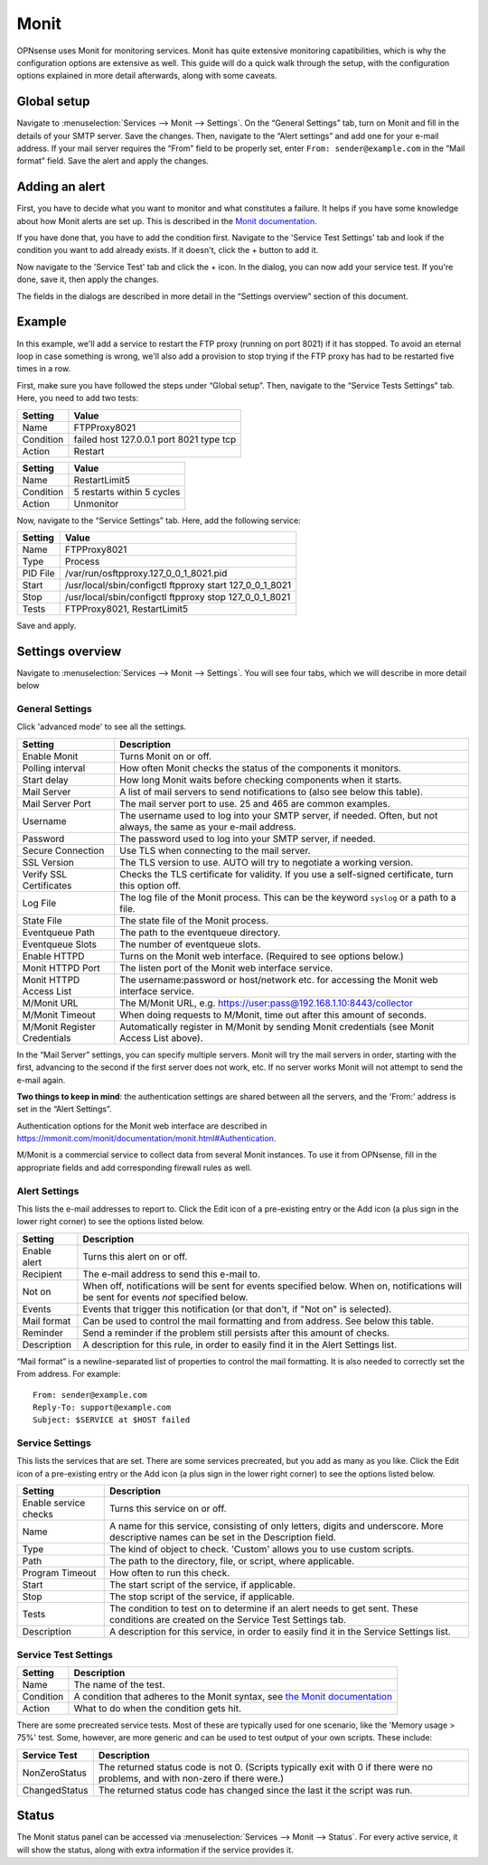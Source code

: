 =====
Monit
=====

OPNsense uses Monit for monitoring services. Monit has quite extensive monitoring capatibilities, which is why the
configuration options are extensive as well. This guide will do a quick walk through the setup, with the
configuration options explained in more detail afterwards, along with some caveats.

------------
Global setup
------------

Navigate to :menuselection:`Services --> Monit --> Settings`. On the “General Settings” tab, turn on Monit and fill in the details of your SMTP server. Save the changes.
Then, navigate to the “Alert settings” and add one for your e-mail address. If your mail server requires the “From” field
to be properly set, enter ``From: sender@example.com`` in the “Mail format” field. Save the alert and apply the changes.

---------------
Adding an alert
---------------

First, you have to decide what you want to monitor and what constitutes a failure. It helps if you have some knowledge
about how Monit alerts are set up. This is described in the
`Monit documentation <https://mmonit.com/monit/documentation/monit.html#ALERT-MESSAGES>`_.

If you have done that, you have to add the condition first. Navigate to the 'Service Test Settings' tab and look if the
condition you want to add already exists. If it doesn't, click the + button to add it.

Now navigate to the 'Service Test' tab and click the + icon. In the dialog, you can now add your service test. If you're done,
save it, then apply the changes.

The fields in the dialogs are described in more detail in the “Settings overview” section of this document.

-------
Example
-------

In this example, we'll add a service to restart the FTP proxy (running on port 8021) if it has stopped. To avoid an
eternal loop in case something is wrong, we'll also add a provision to stop trying if the FTP proxy has had to be
restarted five times in a row.

First, make sure you have followed the steps under “Global setup”. Then, navigate to the “Service Tests Settings” tab.
Here, you need to add two tests:

+-----------+------------------------------------------+
| Setting   | Value                                    |
+===========+==========================================+
| Name      | FTPProxy8021                             |
+-----------+------------------------------------------+
| Condition | failed host 127.0.0.1 port 8021 type tcp |
+-----------+------------------------------------------+
| Action    | Restart                                  |
+-----------+------------------------------------------+

+-----------+----------------------------+
| Setting   | Value                      |
+===========+============================+
| Name      | RestartLimit5              |
+-----------+----------------------------+
| Condition | 5 restarts within 5 cycles |
+-----------+----------------------------+
| Action    | Unmonitor                  |
+-----------+----------------------------+

Now, navigate to the “Service Settings” tab. Here, add the following service:

+-----------+---------------------------------------------------------+
| Setting   | Value                                                   |
+===========+=========================================================+
| Name      | FTPProxy8021                                            |
+-----------+---------------------------------------------------------+
| Type      | Process                                                 |
+-----------+---------------------------------------------------------+
| PID File  | /var/run/osftpproxy.127_0_0_1_8021.pid                  |
+-----------+---------------------------------------------------------+
| Start     | /usr/local/sbin/configctl ftpproxy start 127_0_0_1_8021 |
+-----------+---------------------------------------------------------+
| Stop      | /usr/local/sbin/configctl ftpproxy stop 127_0_0_1_8021  |
+-----------+---------------------------------------------------------+
| Tests     | FTPProxy8021, RestartLimit5                             |
+-----------+---------------------------------------------------------+

Save and apply.

-----------------
Settings overview
-----------------

Navigate to :menuselection:`Services --> Monit --> Settings`. You will see four tabs, which we will describe in more detail below

^^^^^^^^^^^^^^^^
General Settings
^^^^^^^^^^^^^^^^

Click 'advanced mode' to see all the settings.

+-------------------------------+-----------------------------------------------------------------------------------------------------------------------+
| Setting                       | Description                                                                                                           |
+===============================+=======================================================================================================================+
| Enable Monit                  | Turns Monit on or off.                                                                                                |
+-------------------------------+-----------------------------------------------------------------------------------------------------------------------+
| Polling interval              | How often Monit checks the status of the components it monitors.                                                      |
+-------------------------------+-----------------------------------------------------------------------------------------------------------------------+
| Start delay                   | How long Monit waits before checking components when it starts.                                                       |
+-------------------------------+-----------------------------------------------------------------------------------------------------------------------+
| Mail Server                   | A list of mail servers to send notifications to (also see below this table).                                          |
+-------------------------------+-----------------------------------------------------------------------------------------------------------------------+
| Mail Server Port              | The mail server port to use. 25 and 465 are common examples.                                                          |
+-------------------------------+-----------------------------------------------------------------------------------------------------------------------+
| Username                      | The username used to log into your SMTP server, if needed. Often, but not always, the same as your e-mail address.    |
+-------------------------------+-----------------------------------------------------------------------------------------------------------------------+
| Password                      | The password used to log into your SMTP server, if needed.                                                            |
+-------------------------------+-----------------------------------------------------------------------------------------------------------------------+
| Secure Connection             | Use TLS when connecting to the mail server.                                                                           |
+-------------------------------+-----------------------------------------------------------------------------------------------------------------------+
| SSL Version                   | The TLS version to use. AUTO will try to negotiate a working version.                                                 |
+-------------------------------+-----------------------------------------------------------------------------------------------------------------------+
| Verify SSL Certificates       | Checks the TLS certificate for validity. If you use a self-signed certificate, turn this option off.                  |
+-------------------------------+-----------------------------------------------------------------------------------------------------------------------+
| Log File                      | The log file of the Monit process. This can be the keyword ``syslog`` or a path to a file.                            |
+-------------------------------+-----------------------------------------------------------------------------------------------------------------------+
| State File                    | The state file of the Monit process.                                                                                  |
+-------------------------------+-----------------------------------------------------------------------------------------------------------------------+
| Eventqueue Path               | The path to the eventqueue directory.                                                                                 |
+-------------------------------+-----------------------------------------------------------------------------------------------------------------------+
| Eventqueue Slots              | The number of eventqueue slots.                                                                                       |
+-------------------------------+-----------------------------------------------------------------------------------------------------------------------+
| Enable HTTPD                  | Turns on the Monit web interface. (Required to see options below.)                                                    |
+-------------------------------+-----------------------------------------------------------------------------------------------------------------------+
| Monit HTTPD Port              | The listen port of the Monit web interface service.                                                                   |
+-------------------------------+-----------------------------------------------------------------------------------------------------------------------+
| Monit HTTPD Access List       | The username:password or host/network etc. for accessing the Monit web interface service.                             |
+-------------------------------+-----------------------------------------------------------------------------------------------------------------------+
| M/Monit URL                   | The M/Monit URL, e.g. https://user:pass@192.168.1.10:8443/collector                                                   |
+-------------------------------+-----------------------------------------------------------------------------------------------------------------------+
| M/Monit Timeout               | When doing requests to M/Monit, time out after this amount of seconds.                                                |
+-------------------------------+-----------------------------------------------------------------------------------------------------------------------+
| M/Monit Register Credentials  | Automatically register in M/Monit by sending Monit credentials (see Monit Access List above).                         |
+-------------------------------+-----------------------------------------------------------------------------------------------------------------------+

In the “Mail Server” settings, you can specify multiple servers. Monit will try the mail servers in order,
starting with the first, advancing to the second if the first server does not work, etc.
If no server works Monit will not attempt to send the e-mail again.

**Two things to keep in mind**:
the authentication settings are shared between all the servers, and the 'From:' address is set in the “Alert Settings”.

Authentication options for the Monit web interface are described in
https://mmonit.com/monit/documentation/monit.html#Authentication.

M/Monit is a commercial service to collect data from several Monit instances. To use it from OPNsense, fill in the
appropriate fields and add corresponding firewall rules as well.

^^^^^^^^^^^^^^
Alert Settings
^^^^^^^^^^^^^^

This lists the e-mail addresses to report to. Click the Edit icon of a pre-existing entry or the Add icon
(a plus sign in the lower right corner) to see the options listed below.

+-------------------------------+----------------------------------------------------------------------------------------------------------------------------------------+
| Setting                       | Description                                                                                                                            |
+===============================+========================================================================================================================================+
| Enable alert                  | Turns this alert on or off.                                                                                                            |
+-------------------------------+----------------------------------------------------------------------------------------------------------------------------------------+
| Recipient                     | The e-mail address to send this e-mail to.                                                                                             |
+-------------------------------+----------------------------------------------------------------------------------------------------------------------------------------+
| Not on                        | When off, notifications will be sent for events specified below. When on, notifications will be sent for events *not* specified below. |
+-------------------------------+----------------------------------------------------------------------------------------------------------------------------------------+
| Events                        | Events that trigger this notification (or that don't, if "Not on" is selected).                                                        |
+-------------------------------+----------------------------------------------------------------------------------------------------------------------------------------+
| Mail format                   | Can be used to control the mail formatting and from address. See below this table.                                                     |
+-------------------------------+----------------------------------------------------------------------------------------------------------------------------------------+
| Reminder                      | Send a reminder if the problem still persists after this amount of checks.                                                             |
+-------------------------------+----------------------------------------------------------------------------------------------------------------------------------------+
| Description                   | A description for this rule, in order to easily find it in the Alert Settings list.                                                    |
+-------------------------------+----------------------------------------------------------------------------------------------------------------------------------------+

“Mail format” is a newline-separated list of properties to control the mail formatting. It is also needed to correctly
set the From address. For example::

    From: sender@example.com
    Reply-To: support@example.com
    Subject: $SERVICE at $HOST failed


^^^^^^^^^^^^^^^^
Service Settings
^^^^^^^^^^^^^^^^

This lists the services that are set. There are some services precreated, but you add as many as you like. Click the Edit
icon of a pre-existing entry or the Add icon (a plus sign in the lower right corner) to see the options listed below.

+-------------------------------+-----------------------------------------------------------------------------------------------------------------------------------------+
| Setting                       | Description                                                                                                                             |
+===============================+=========================================================================================================================================+
| Enable service checks         | Turns this service on or off.                                                                                                           |
+-------------------------------+-----------------------------------------------------------------------------------------------------------------------------------------+
| Name                          | A name for this service, consisting of only letters, digits and underscore. More descriptive names can be set in the Description field. |
+-------------------------------+-----------------------------------------------------------------------------------------------------------------------------------------+
| Type                          | The kind of object to check. 'Custom' allows you to use custom scripts.                                                                 |
+-------------------------------+-----------------------------------------------------------------------------------------------------------------------------------------+
| Path                          | The path to the directory, file, or script, where applicable.                                                                           |
+-------------------------------+-----------------------------------------------------------------------------------------------------------------------------------------+
| Program Timeout               | How often to run this check.                                                                                                            |
+-------------------------------+-----------------------------------------------------------------------------------------------------------------------------------------+
| Start                         | The start script of the service, if applicable.                                                                                         |
+-------------------------------+-----------------------------------------------------------------------------------------------------------------------------------------+
| Stop                          | The stop script of the service, if applicable.                                                                                          |
+-------------------------------+-----------------------------------------------------------------------------------------------------------------------------------------+
| Tests                         | The condition to test on to determine if an alert needs to get sent. These conditions are created on the Service Test Settings tab.     |
+-------------------------------+-----------------------------------------------------------------------------------------------------------------------------------------+
| Description                   | A description for this service, in order to easily find it in the Service Settings list.                                                |
+-------------------------------+-----------------------------------------------------------------------------------------------------------------------------------------+

^^^^^^^^^^^^^^^^^^^^^
Service Test Settings
^^^^^^^^^^^^^^^^^^^^^

+-------------------------------+---------------------------------------------------------------------------------------------------------------------------------------------------+
| Setting                       | Description                                                                                                                                       |
+===============================+===================================================================================================================================================+
| Name                          | The name of the test.                                                                                                                             |
+-------------------------------+---------------------------------------------------------------------------------------------------------------------------------------------------+
| Condition                     | A condition that adheres to the Monit syntax, see `the Monit documentation <https://mmonit.com/monit/documentation/monit.html#SERVICE-TESTS>`_    |
+-------------------------------+---------------------------------------------------------------------------------------------------------------------------------------------------+
| Action                        | What to do when the condition gets hit.                                                                                                           |
+-------------------------------+---------------------------------------------------------------------------------------------------------------------------------------------------+

There are some precreated service tests. Most of these are typically used for one scenario, like the
'Memory usage > 75%' test. Some, however, are more generic and can be used to test output of your own scripts.
These include:

+-------------------------------+-----------------------------------------------------------------------------------------------------------------------------------------+
| Service Test                  | Description                                                                                                                             |
+===============================+=========================================================================================================================================+
| NonZeroStatus                 | The returned status code is not 0. (Scripts typically exit with 0 if there were no problems, and with non-zero if there were.)          |
+-------------------------------+-----------------------------------------------------------------------------------------------------------------------------------------+
| ChangedStatus                 | The returned status code has changed since the last it the script was run.                                                              |
+-------------------------------+-----------------------------------------------------------------------------------------------------------------------------------------+

------
Status
------

The Monit status panel can be accessed via :menuselection:`Services --> Monit --> Status`. For every active service, it will show the status,
along with extra information if the service provides it.
